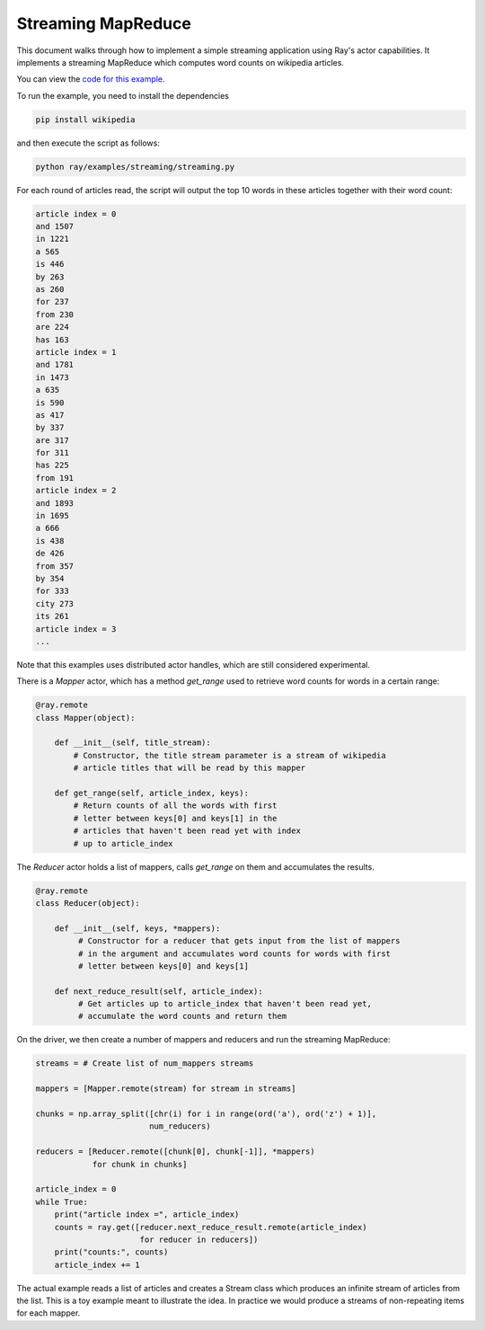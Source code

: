 Streaming MapReduce
===================

This document walks through how to implement a simple streaming application
using Ray's actor capabilities. It implements a streaming MapReduce which
computes word counts on wikipedia articles.

You can view the `code for this example`_.

.. _`code for this example`: https://github.com/ray-project/ray/tree/master/examples/streaming

To run the example, you need to install the dependencies

.. code-block:: bash

  pip install wikipedia


and then execute the script as follows:

.. code-block:: bash

  python ray/examples/streaming/streaming.py

For each round of articles read, the script will output
the top 10 words in these articles together with their word count:

.. code-block::

  article index = 0
  and 1507
  in 1221
  a 565
  is 446
  by 263
  as 260
  for 237
  from 230
  are 224
  has 163
  article index = 1
  and 1781
  in 1473
  a 635
  is 590
  as 417
  by 337
  are 317
  for 311
  has 225
  from 191
  article index = 2
  and 1893
  in 1695
  a 666
  is 438
  de 426
  from 357
  by 354
  for 333
  city 273
  its 261
  article index = 3
  ...

Note that this examples uses distributed actor handles, which are still
considered experimental.

There is a `Mapper` actor, which has a method `get_range` used to retrieve
word counts for words in a certain range:

.. code-block:: python

  @ray.remote
  class Mapper(object):

      def __init__(self, title_stream):
          # Constructor, the title stream parameter is a stream of wikipedia
          # article titles that will be read by this mapper

      def get_range(self, article_index, keys):
          # Return counts of all the words with first
          # letter between keys[0] and keys[1] in the
          # articles that haven't been read yet with index
          # up to article_index

The `Reducer` actor holds a list of mappers, calls `get_range` on them
and accumulates the results.

.. code-block:: python

  @ray.remote
  class Reducer(object):

      def __init__(self, keys, *mappers):
           # Constructor for a reducer that gets input from the list of mappers
           # in the argument and accumulates word counts for words with first
           # letter between keys[0] and keys[1]

      def next_reduce_result(self, article_index):
           # Get articles up to article_index that haven't been read yet,
           # accumulate the word counts and return them

On the driver, we then create a number of mappers and reducers and run the
streaming MapReduce:

.. code-block:: python

  streams = # Create list of num_mappers streams

  mappers = [Mapper.remote(stream) for stream in streams]

  chunks = np.array_split([chr(i) for i in range(ord('a'), ord('z') + 1)],
                          num_reducers)

  reducers = [Reducer.remote([chunk[0], chunk[-1]], *mappers)
              for chunk in chunks]

  article_index = 0
  while True:
      print("article index =", article_index)
      counts = ray.get([reducer.next_reduce_result.remote(article_index)
                        for reducer in reducers])
      print("counts:", counts)
      article_index += 1

The actual example reads a list of articles and creates a Stream class which
produces an infinite stream of articles from the list. This is a toy example
meant to illustrate the idea. In practice we would produce a streams of
non-repeating items for each mapper.
